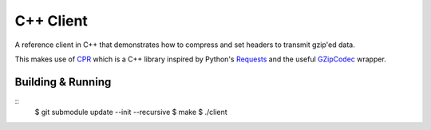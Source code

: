 C++ Client
----------

A reference client in C++ that demonstrates how to compress and set headers
to transmit gzip'ed data.

This makes use of CPR_ which is a C++ library inspired by Python's Requests_
and the useful GZipCodec_ wrapper.

Building & Running
~~~~~~~~~~~~~~~~~~

::
    $ git submodule update --init --recursive
    $ make
    $ ./client


.. _CPR: https://github.com/whoshuu/cpr
.. _Requests: http://docs.python-requests.org/en/master/
.. _GZipCodec: https://github.com/chafey/GZipCodec

